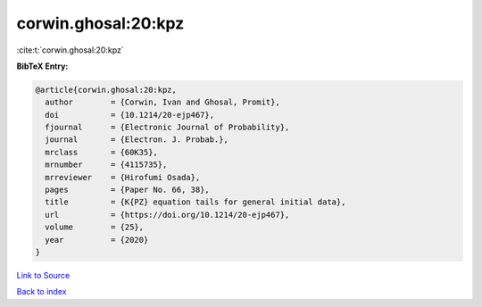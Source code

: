 corwin.ghosal:20:kpz
====================

:cite:t:`corwin.ghosal:20:kpz`

**BibTeX Entry:**

.. code-block:: bibtex

   @article{corwin.ghosal:20:kpz,
     author        = {Corwin, Ivan and Ghosal, Promit},
     doi           = {10.1214/20-ejp467},
     fjournal      = {Electronic Journal of Probability},
     journal       = {Electron. J. Probab.},
     mrclass       = {60K35},
     mrnumber      = {4115735},
     mrreviewer    = {Hirofumi Osada},
     pages         = {Paper No. 66, 38},
     title         = {K{PZ} equation tails for general initial data},
     url           = {https://doi.org/10.1214/20-ejp467},
     volume        = {25},
     year          = {2020}
   }

`Link to Source <https://doi.org/10.1214/20-ejp467},>`_


`Back to index <../By-Cite-Keys.html>`_
